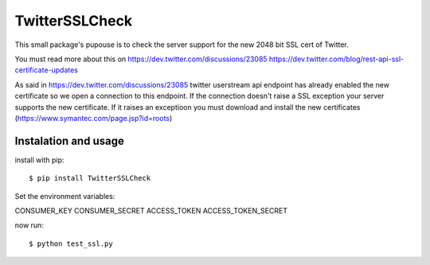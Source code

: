 TwitterSSLCheck
===============

This small package's pupouse is to check the server support for the new 2048 bit SSL cert of Twitter.

You must read more about this on 
https://dev.twitter.com/discussions/23085
https://dev.twitter.com/blog/rest-api-ssl-certificate-updates

As said in https://dev.twitter.com/discussions/23085 twitter userstream api endpoint has already enabled the new certificate so we open a connection to this endpoint. If the connection doesn't raise a SSL exception your server supports the new certificate. If it raises an exceptioon you must download and install the new certificates (https://www.symantec.com/page.jsp?id=roots)

Instalation and usage
---------------------

install with pip::

  $ pip install TwitterSSLCheck


Set the environment variables:

CONSUMER_KEY
CONSUMER_SECRET
ACCESS_TOKEN
ACCESS_TOKEN_SECRET

now run::
  
  $ python test_ssl.py
